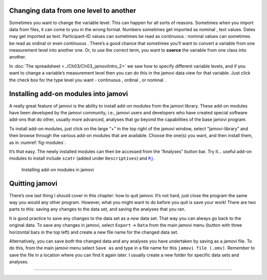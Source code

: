 .. sectionauthor:: `Danielle J. Navarro <https://djnavarro.net/>`_ and `David R. Foxcroft <https://www.davidfoxcroft.com/>`_

Changing data from one level to another
---------------------------------------

Sometimes you want to change the variable level. This can happen for all sorts
of reasons. Sometimes when you import data from files, it can come to you in
the wrong format. Numbers sometimes get imported as nominal |nominal|, text
values. Dates may get imported as text. Participant-ID values |ID| can
sometimes be read as continuous |continuous|: nominal values |nominal| can
sometimes be read as ordinal |ordinal| or even continuous |continuous|. There’s
a good chance that sometimes you’ll want to convert a variable from one
measurement level into another one. Or, to use the correct term, you want to
**coerce** the variable from one class into another.

In :doc:`The spreadsheet <../Ch03/Ch03_jamoviIntro_2>` we saw how to specify
different variable levels, and if you want to change a variable’s measurement
level then you can do this in the jamovi data view for that variable. Just
click the check box for the type level you want - continuous |continuous|,
ordinal |ordinal|, or nominal |nominal|.

Installing add-on modules into jamovi
-------------------------------------

A really great feature of jamovi is the ability to install add-on
modules from the jamovi library. These add-on modules have been
developed by the jamovi community, i.e., jamovi users and developers who
have created special software add-ons that do other, usually more
advanced, analyses that go beyond the capabilities of the base jamovi
program.

To install add-on modules, just click on the large “+” in the top right
of the jamovi window, select “jamovi-library” and then browse through
the various add-on modules that are available. Choose the one(s) you
want, and then install them, as in :numref:`fig-modules`.

It’s that easy. The newly installed modules can then be accessed from the
“Analyses” button bar. Try it... useful add-on modules to install include
``scatr`` (added under ``Descriptives``) and |Rj|_.

.. ----------------------------------------------------------------------------

.. _fig-modules:
.. figure:: ../_images/lsj_modules.*
   :alt: jamovi modules in the jamovi library

   Installing add-on modules in jamovi
   
.. ----------------------------------------------------------------------------


Quitting jamovi
---------------

There’s one last thing I should cover in this chapter: how to quit
jamovi. It’s not hard, just close the program the same way you would any
other program. However, what you might want to do before you quit is
save your work! There are two parts to this: saving any changes to the
data set, and saving the analyses that you ran.

It is good practice to save any changes to the data set as a *new* data
set. That way you can always go back to the original data. To save any
changes in jamovi, select ``Export`` → ``Data`` from the main jamovi menu
(button with three horizontal bars in the top left) and create a new
file name for the changed data set.

Alternatively, you can save *both* the changed data and any analyses you
have undertaken by saving as a jamovi file. To do this, from the main
jamovi menu select ``Save as`` and type in a file name for this
``jamovi file (.omv)``. Remember to save the file in a location where you can find
it again later. I usually create a new folder for specific data sets and
analyses.

----

.. |Rj|                                replace:: ``Rj``
.. _Rj:                                https://docs.jamovi.org/_pages/Rj_overview.html

.. |ID|                               image:: ../_images/variable-ID.*
   :width: 16px
 
.. |continuous|                       image:: ../_images/variable-continuous.*
   :width: 16px
 
.. |nominal|                          image:: ../_images/variable-nominal.*
   :width: 16px
 
.. |ordinal|                          image:: ../_images/variable-ordinal.*
   :width: 16px

